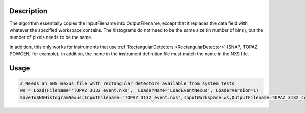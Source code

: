 .. algorithm::

.. summary::

.. relatedalgorithms::

.. properties::

Description
-----------

The algorithm essentially copies the InputFilename into OutputFilename,
except that it replaces the data field with whatever the specified
workspace contains. The histograms do not need to be the same size (in
number of bins), but the number of pixels needs to be the same.

In addition, this only works for instruments that use
:ref:`RectangularDetectors <RectangularDetector>` (SNAP, TOPAZ, POWGEN, for
example); in addition, the name in the instrument definition file must
match the name in the NXS file.

Usage
-----

.. code-block:: python

    # Needs an SNS nexus file with rectangular detectors available from system tests
    ws = Load(Filename='TOPAZ_3132_event.nxs',  LoaderName='LoadEventNexus', LoaderVersion=1)
    SaveToSNSHistogramNexus(InputFilename="TOPAZ_3132_event.nxs",InputWorkspace=ws,OutputFilename=TOPAZ_3132_copy.nxs")



.. categories::

.. sourcelink::
